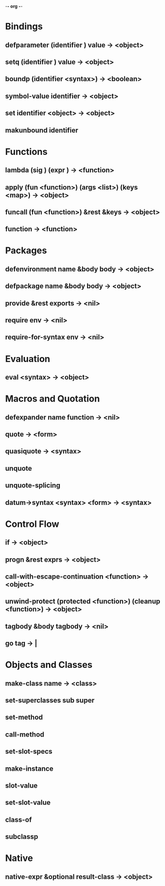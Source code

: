 -*- org -*-
* Bindings
** defparameter (identifier <<syntax>>) value -> <object>
** setq (identifier <<syntax>>) value -> <object>
** boundp (identifier <syntax>) -> <boolean>
** symbol-value identifier -> <object>
** set identifier <object> -> <object>
** makunbound identifier 
* Functions
** lambda (sig <<syntax>>) (expr <<syntax>>) -> <function>
** apply (fun <function>) (args <list>) (keys <map>) -> <object>
** funcall (fun <function>) &rest &keys -> <object>
** function <<identifier>> -> <function>
* Packages
** defenvironment name &body body -> <object>
** defpackage name &body body -> <object>
** provide &rest exports -> <nil>
** require env -> <nil>
** require-for-syntax env -> <nil>
* Evaluation
** eval <syntax> -> <object>
* Macros and Quotation
** defexpander name function -> <nil>
** quote <<form>> -> <form>
** quasiquote <<form>> -> <syntax>
** unquote <<form>>
** unquote-splicing <<form>>
** datum->syntax <syntax> <form> -> <syntax>
* Control Flow
** if <<syntax>> <<syntax>> <<syntax>> -> <object>
** progn &rest exprs -> <object>
** call-with-escape-continuation <function> -> <object>
** unwind-protect (protected <function>) (cleanup <function>) -> <object>
** tagbody &body tagbody -> <nil>
** go tag -> |
* Objects and Classes
** make-class name -> <class>
** set-superclasses sub super
** set-method
** call-method
** set-slot-specs
** make-instance
** slot-value
** set-slot-value
** class-of
** subclassp
* Native
** native-expr <<string>> &optional result-class -> <object>
